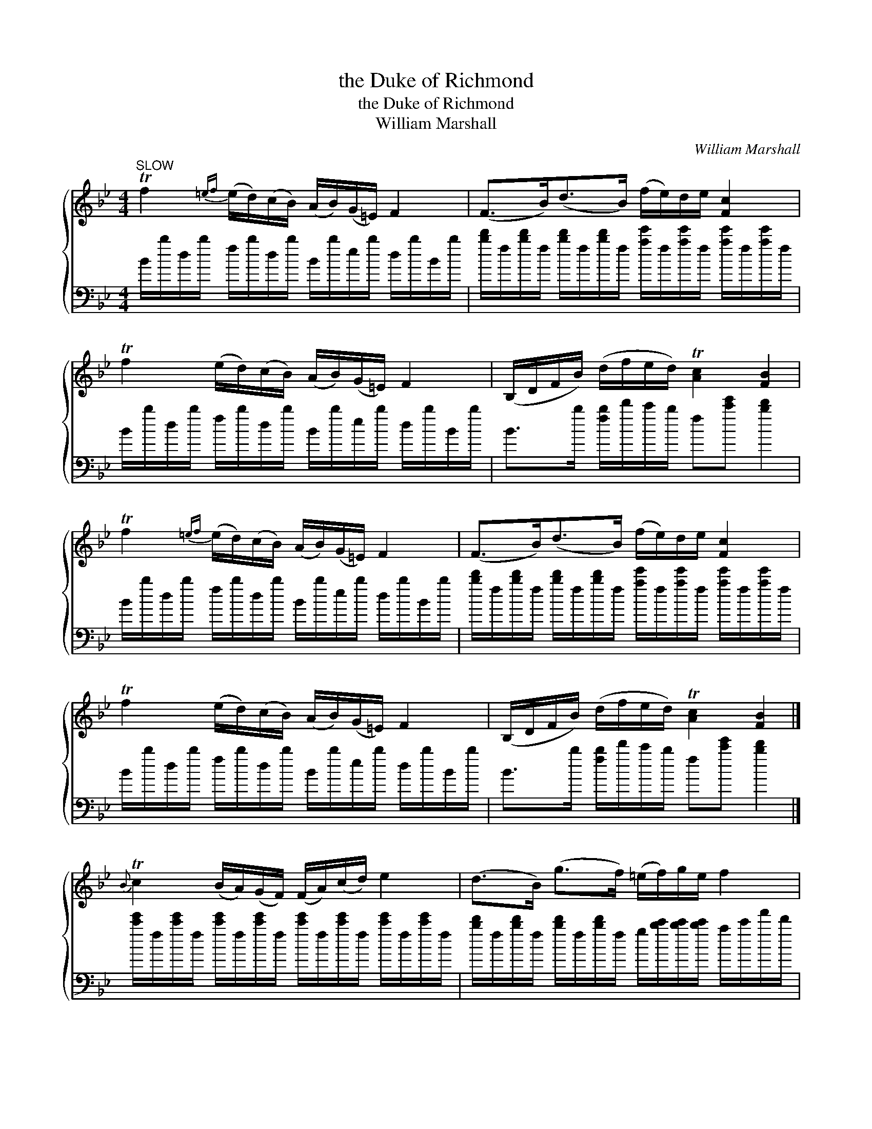 X:1
T:the Duke of Richmond
T:the Duke of Richmond
T:William Marshall
C:William Marshall
%%score { 1 ( 2 3 ) }
L:1/8
M:4/4
K:Bb
V:1 treble 
V:2 bass 
V:3 bass 
V:1
"^SLOW" Tf2{=ef} (e/d/)(c/B/) (A/B/)(G/=E/) F2 | (F>B)(d>B) (f/e/)d/e/ [Fc]2 | %2
 Tf2 (e/d/)(c/B/) (A/B/)(G/=E/) F2 | (B,/D/F/B/) (d/f/e/d/) T[Ac]2 [FB]2 | %4
 Tf2{=ef} (e/d/)(c/B/) (A/B/)(G/=E/) F2 | (F>B)(d>B) (f/e/)d/e/ [Fc]2 | %6
 Tf2 (e/d/)(c/B/) (A/B/)(G/=E/) F2 | (B,/D/F/B/) (d/f/e/d/) T[Ac]2 [FB]2 |] %8
{B} Tc2 (B/A/)(G/F/) (F/A/)(c/d/) e2 | (d>B) (g>f) (=e/f/)g/e/ f2 | %10
 (g/f/g/a/) .b>.B (e/d/e/f/) .g.E | (c>d) (e>d) c/B/A/G/{=E} F2 | (B>d) (c>d) A/G/F/E/{=B} c2 | %13
 (c>e)(d>f) e/d/c/B/ f2 | (g/f/g/a/) (b/g/)f/e/ (d/f/g/a/) (b/f/)d/B/ | %15
 (B,/D/F/B/) (d/f/e/d/) T[Ac]2 [DB]2 |] %16
V:2
 B/b/d/b/ f/b/d/b/ B/b/e/b/ d/b/B/b/ | %1
 [bd']/f/[bd']/f/ [bd']/f/[bd']/f/ [ae']/f/[ae']/f/ [ae']/f/[ae']/f/ | %2
 B/b/d/b/ f/b/d/b/ B/b/e/b/ d/b/B/b/ | B>b [fb]/d'/c'/b/ f[c'e'] [bd']2 | %4
 B/b/d/b/ f/b/d/b/ B/b/e/b/ d/b/B/b/ | %5
 [bd']/f/[bd']/f/ [bd']/f/[bd']/f/ [ae']/f/[ae']/f/ [ae']/f/[ae']/f/ | %6
 B/b/d/b/ f/b/d/b/ B/b/e/b/ d/b/B/b/ | B>b [fb]/d'/c'/b/ f[c'e'] [bd']2 |] %8
 [c'e']/f/[c'e']/f/ [c'e']/f/[c'e']/f/ [c'e']/f/[c'e']/f/ [c'e']/f/[c'e']/f/ | %9
 [bd']/f/[bd']/f/ [bd']/f/[bd']/f/ g/[bc']/[bc']/[bc']/ a/c'/f'/d'/ | %10
 [be']>[be'] d'/b/f'/_a'/ g'>d' e'/e/c'/b/ | f'4 f'2 e'2 | d'/^c'/d'/b/ a/g/a/b/ c'e' a/f/a/b/ | %13
 a/g/a/c'/ b/a/b/d'/ c'/a/e'/d'/ d'/b/c'/d'/ | e'e' e'd'/c'/ d'b b2 | bb b/d'/c'/b/ fe' b2 |] %16
V:3
 x8 | x8 | x8 | x8 | x8 | x8 | x8 | x8 |] x8 | x8 | x8 | A,>B, C<D E2 E/F/G/F/ | F,4 F,4 | %13
 F,4 F,4 | B,B, B,2 B,E, D,2 | B,,D, F,2 F,C B,,2 |] %16

